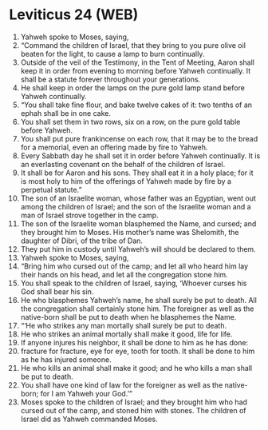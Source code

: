 * Leviticus 24 (WEB)
:PROPERTIES:
:ID: WEB/03-LEV24
:END:

1. Yahweh spoke to Moses, saying,
2. “Command the children of Israel, that they bring to you pure olive oil beaten for the light, to cause a lamp to burn continually.
3. Outside of the veil of the Testimony, in the Tent of Meeting, Aaron shall keep it in order from evening to morning before Yahweh continually. It shall be a statute forever throughout your generations.
4. He shall keep in order the lamps on the pure gold lamp stand before Yahweh continually.
5. “You shall take fine flour, and bake twelve cakes of it: two tenths of an ephah shall be in one cake.
6. You shall set them in two rows, six on a row, on the pure gold table before Yahweh.
7. You shall put pure frankincense on each row, that it may be to the bread for a memorial, even an offering made by fire to Yahweh.
8. Every Sabbath day he shall set it in order before Yahweh continually. It is an everlasting covenant on the behalf of the children of Israel.
9. It shall be for Aaron and his sons. They shall eat it in a holy place; for it is most holy to him of the offerings of Yahweh made by fire by a perpetual statute.”
10. The son of an Israelite woman, whose father was an Egyptian, went out among the children of Israel; and the son of the Israelite woman and a man of Israel strove together in the camp.
11. The son of the Israelite woman blasphemed the Name, and cursed; and they brought him to Moses. His mother’s name was Shelomith, the daughter of Dibri, of the tribe of Dan.
12. They put him in custody until Yahweh’s will should be declared to them.
13. Yahweh spoke to Moses, saying,
14. “Bring him who cursed out of the camp; and let all who heard him lay their hands on his head, and let all the congregation stone him.
15. You shall speak to the children of Israel, saying, ‘Whoever curses his God shall bear his sin.
16. He who blasphemes Yahweh’s name, he shall surely be put to death. All the congregation shall certainly stone him. The foreigner as well as the native-born shall be put to death when he blasphemes the Name.
17. “‘He who strikes any man mortally shall surely be put to death.
18. He who strikes an animal mortally shall make it good, life for life.
19. If anyone injures his neighbor, it shall be done to him as he has done:
20. fracture for fracture, eye for eye, tooth for tooth. It shall be done to him as he has injured someone.
21. He who kills an animal shall make it good; and he who kills a man shall be put to death.
22. You shall have one kind of law for the foreigner as well as the native-born; for I am Yahweh your God.’”
23. Moses spoke to the children of Israel; and they brought him who had cursed out of the camp, and stoned him with stones. The children of Israel did as Yahweh commanded Moses.
